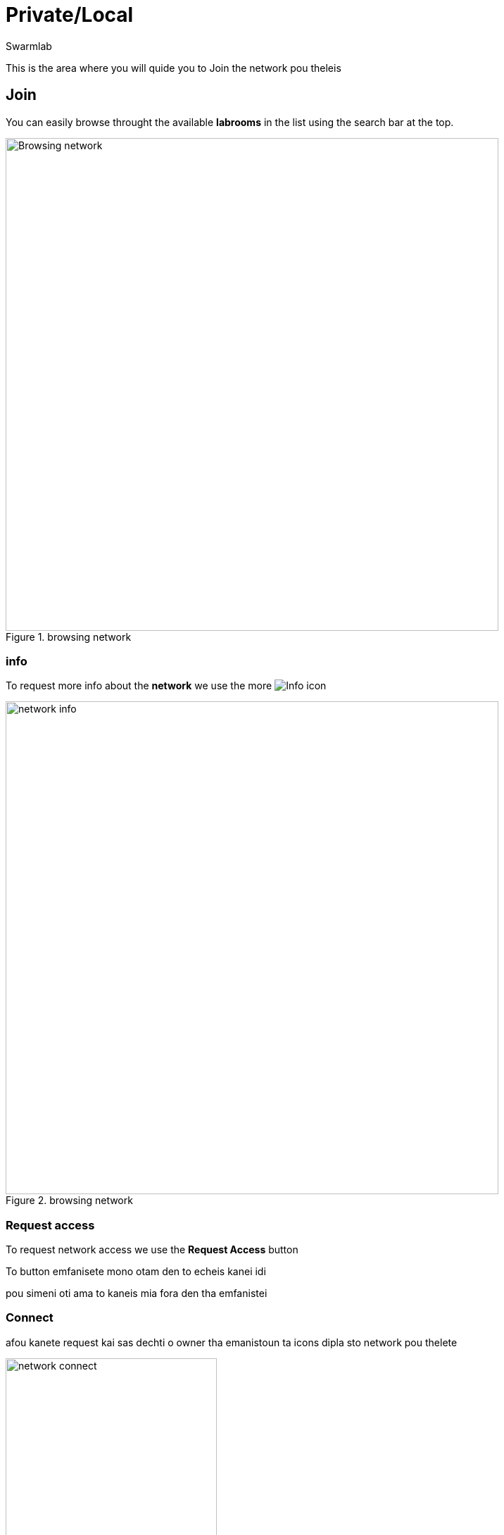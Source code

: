 = Private/Local
Swarmlab
:idprefix:
:idseparator: -
:!example-caption:
:!table-caption:
:page-pagination:
:experimental:


This is the area where you will quide you to Join the network  pou theleis

== Join

You can easily browse throught the available *labrooms* in the list using the search bar at the top.

.browsing network
image::venus:join.png[Browsing network,700,float=center]

=== info 

To request more info about the *network* we use the
more
image:hybrid:more.png[Info]
 icon

.browsing network
image::venus:join-info.png[network info,700,float=center]

=== Request access

To request network access we use the btn:[Request Access] button

To button emfanisete mono otam den to echeis kanei idi

pou simeni oti ama to kaneis mia fora den tha emfanistei 


=== Connect

afou kanete request kai sas dechti o owner tha emanistoun ta icons dipla sto network pou thelete 

.network connect
image::venus:join-status.png[network connect,300,float=right]

meta apo afto  mporeite na chrissimopiisete to btn:[Start Network] button

